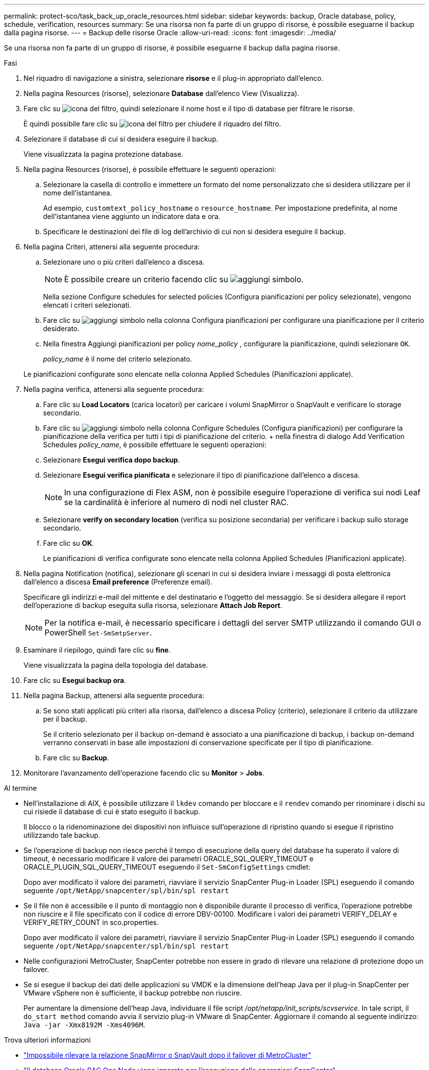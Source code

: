---
permalink: protect-sco/task_back_up_oracle_resources.html 
sidebar: sidebar 
keywords: backup, Oracle database, policy, schedule, verification, resources 
summary: Se una risorsa non fa parte di un gruppo di risorse, è possibile eseguarne il backup dalla pagina risorse. 
---
= Backup delle risorse Oracle
:allow-uri-read: 
:icons: font
:imagesdir: ../media/


[role="lead"]
Se una risorsa non fa parte di un gruppo di risorse, è possibile eseguarne il backup dalla pagina risorse.

.Fasi
. Nel riquadro di navigazione a sinistra, selezionare *risorse* e il plug-in appropriato dall'elenco.
. Nella pagina Resources (risorse), selezionare *Database* dall'elenco View (Visualizza).
. Fare clic su image:../media/filter_icon.gif["icona del filtro"], quindi selezionare il nome host e il tipo di database per filtrare le risorse.
+
È quindi possibile fare clic su image:../media/filter_icon.gif["icona del filtro"] per chiudere il riquadro del filtro.

. Selezionare il database di cui si desidera eseguire il backup.
+
Viene visualizzata la pagina protezione database.

. Nella pagina Resources (risorse), è possibile effettuare le seguenti operazioni:
+
.. Selezionare la casella di controllo e immettere un formato del nome personalizzato che si desidera utilizzare per il nome dell'istantanea.
+
Ad esempio, `customtext_policy_hostname` o `resource_hostname`. Per impostazione predefinita, al nome dell'istantanea viene aggiunto un indicatore data e ora.

.. Specificare le destinazioni dei file di log dell'archivio di cui non si desidera eseguire il backup.


. Nella pagina Criteri, attenersi alla seguente procedura:
+
.. Selezionare uno o più criteri dall'elenco a discesa.
+

NOTE: È possibile creare un criterio facendo clic su image:../media/add_policy_from_resourcegroup.gif["aggiungi simbolo"].

+
Nella sezione Configure schedules for selected policies (Configura pianificazioni per policy selezionate), vengono elencati i criteri selezionati.

.. Fare clic su image:../media/add_policy_from_resourcegroup.gif["aggiungi simbolo"] nella colonna Configura pianificazioni per configurare una pianificazione per il criterio desiderato.
.. Nella finestra Aggiungi pianificazioni per policy _nome_policy_ , configurare la pianificazione, quindi selezionare `OK`.
+
_policy_name_ è il nome del criterio selezionato.

+
Le pianificazioni configurate sono elencate nella colonna Applied Schedules (Pianificazioni applicate).



. Nella pagina verifica, attenersi alla seguente procedura:
+
.. Fare clic su *Load Locators* (carica locatori) per caricare i volumi SnapMirror o SnapVault e verificare lo storage secondario.
.. Fare clic su image:../media/add_policy_from_resourcegroup.gif["aggiungi simbolo"] nella colonna Configure Schedules (Configura pianificazioni) per configurare la pianificazione della verifica per tutti i tipi di pianificazione del criterio. + nella finestra di dialogo Add Verification Schedules _policy_name_, è possibile effettuare le seguenti operazioni:
.. Selezionare *Esegui verifica dopo backup*.
.. Selezionare *Esegui verifica pianificata* e selezionare il tipo di pianificazione dall'elenco a discesa.
+

NOTE: In una configurazione di Flex ASM, non è possibile eseguire l'operazione di verifica sui nodi Leaf se la cardinalità è inferiore al numero di nodi nel cluster RAC.

.. Selezionare *verify on secondary location* (verifica su posizione secondaria) per verificare i backup sullo storage secondario.
.. Fare clic su *OK*.
+
Le pianificazioni di verifica configurate sono elencate nella colonna Applied Schedules (Pianificazioni applicate).



. Nella pagina Notification (notifica), selezionare gli scenari in cui si desidera inviare i messaggi di posta elettronica dall'elenco a discesa *Email preference* (Preferenze email).
+
Specificare gli indirizzi e-mail del mittente e del destinatario e l'oggetto del messaggio. Se si desidera allegare il report dell'operazione di backup eseguita sulla risorsa, selezionare *Attach Job Report*.

+

NOTE: Per la notifica e-mail, è necessario specificare i dettagli del server SMTP utilizzando il comando GUI o PowerShell `Set-SmSmtpServer`.

. Esaminare il riepilogo, quindi fare clic su *fine*.
+
Viene visualizzata la pagina della topologia del database.

. Fare clic su *Esegui backup ora*.
. Nella pagina Backup, attenersi alla seguente procedura:
+
.. Se sono stati applicati più criteri alla risorsa, dall'elenco a discesa Policy (criterio), selezionare il criterio da utilizzare per il backup.
+
Se il criterio selezionato per il backup on-demand è associato a una pianificazione di backup, i backup on-demand verranno conservati in base alle impostazioni di conservazione specificate per il tipo di pianificazione.

.. Fare clic su *Backup*.


. Monitorare l'avanzamento dell'operazione facendo clic su *Monitor* > *Jobs*.


.Al termine
* Nell'installazione di AIX, è possibile utilizzare il `lkdev` comando per bloccare e il `rendev` comando per rinominare i dischi su cui risiede il database di cui è stato eseguito il backup.
+
Il blocco o la ridenominazione dei dispositivi non influisce sull'operazione di ripristino quando si esegue il ripristino utilizzando tale backup.

* Se l'operazione di backup non riesce perché il tempo di esecuzione della query del database ha superato il valore di timeout, è necessario modificare il valore dei parametri ORACLE_SQL_QUERY_TIMEOUT e ORACLE_PLUGIN_SQL_QUERY_TIMEOUT eseguendo il `Set-SmConfigSettings` cmdlet:
+
Dopo aver modificato il valore dei parametri, riavviare il servizio SnapCenter Plug-in Loader (SPL) eseguendo il comando seguente `/opt/NetApp/snapcenter/spl/bin/spl restart`

* Se il file non è accessibile e il punto di montaggio non è disponibile durante il processo di verifica, l'operazione potrebbe non riuscire e il file specificato con il codice di errore DBV-00100. Modificare i valori dei parametri VERIFY_DELAY e VERIFY_RETRY_COUNT in sco.properties.
+
Dopo aver modificato il valore dei parametri, riavviare il servizio SnapCenter Plug-in Loader (SPL) eseguendo il comando seguente `/opt/NetApp/snapcenter/spl/bin/spl restart`

* Nelle configurazioni MetroCluster, SnapCenter potrebbe non essere in grado di rilevare una relazione di protezione dopo un failover.
* Se si esegue il backup dei dati delle applicazioni su VMDK e la dimensione dell'heap Java per il plug-in SnapCenter per VMware vSphere non è sufficiente, il backup potrebbe non riuscire.
+
Per aumentare la dimensione dell'heap Java, individuare il file script _/opt/netapp/init_scripts/scvservice_. In tale script, il `do_start method` comando avvia il servizio plug-in VMware di SnapCenter. Aggiornare il comando al seguente indirizzo: `Java -jar -Xmx8192M -Xms4096M`.



.Trova ulteriori informazioni
* https://kb.netapp.com/Advice_and_Troubleshooting/Data_Protection_and_Security/SnapCenter/Unable_to_detect_SnapMirror_or_SnapVault_relationship_after_MetroCluster_failover["Impossibile rilevare la relazione SnapMirror o SnapVault dopo il failover di MetroCluster"^]
* https://kb.netapp.com/Advice_and_Troubleshooting/Data_Protection_and_Security/SnapCenter/Oracle_RAC_One_Node_database_is_skipped_for_performing_SnapCenter_operations["Il database Oracle RAC One Node viene ignorato per l'esecuzione delle operazioni SnapCenter"^]
* https://kb.netapp.com/Advice_and_Troubleshooting/Data_Protection_and_Security/SnapCenter/Failed_to_change_the_state_of_an_Oracle_12c_ASM_database_from_shutdown_to_mount["Impossibile modificare lo stato di un database ASM Oracle 12c"^]
* https://kb.netapp.com/Advice_and_Troubleshooting/Data_Protection_and_Security/SnapCenter/What_are_the_customizable_parameters_for_backup_restore_and_clone_operations_on_AIX_systems["Parametri personalizzabili per operazioni di backup, ripristino e clonazione su sistemi AIX"^] (Richiede l'accesso)

